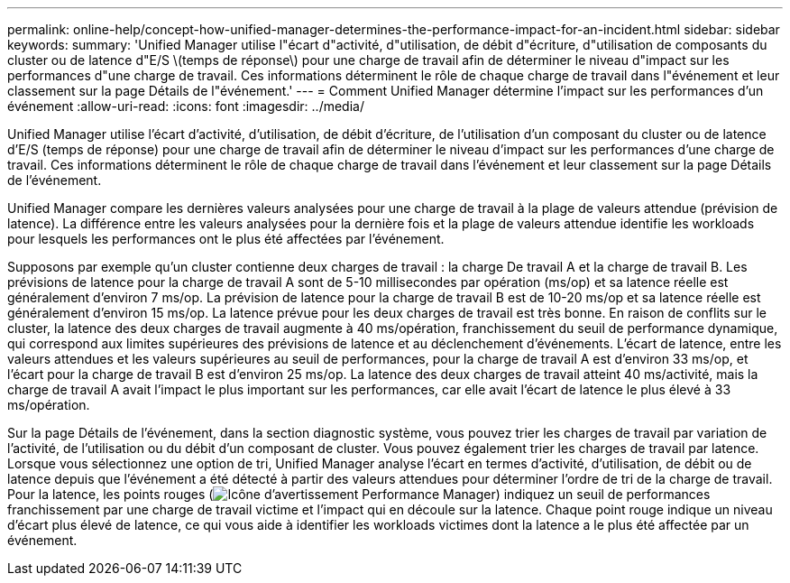 ---
permalink: online-help/concept-how-unified-manager-determines-the-performance-impact-for-an-incident.html 
sidebar: sidebar 
keywords:  
summary: 'Unified Manager utilise l"écart d"activité, d"utilisation, de débit d"écriture, d"utilisation de composants du cluster ou de latence d"E/S \(temps de réponse\) pour une charge de travail afin de déterminer le niveau d"impact sur les performances d"une charge de travail. Ces informations déterminent le rôle de chaque charge de travail dans l"événement et leur classement sur la page Détails de l"événement.' 
---
= Comment Unified Manager détermine l'impact sur les performances d'un événement
:allow-uri-read: 
:icons: font
:imagesdir: ../media/


[role="lead"]
Unified Manager utilise l'écart d'activité, d'utilisation, de débit d'écriture, de l'utilisation d'un composant du cluster ou de latence d'E/S (temps de réponse) pour une charge de travail afin de déterminer le niveau d'impact sur les performances d'une charge de travail. Ces informations déterminent le rôle de chaque charge de travail dans l'événement et leur classement sur la page Détails de l'événement.

Unified Manager compare les dernières valeurs analysées pour une charge de travail à la plage de valeurs attendue (prévision de latence). La différence entre les valeurs analysées pour la dernière fois et la plage de valeurs attendue identifie les workloads pour lesquels les performances ont le plus été affectées par l'événement.

Supposons par exemple qu'un cluster contienne deux charges de travail : la charge De travail A et la charge de travail B. Les prévisions de latence pour la charge de travail A sont de 5-10 millisecondes par opération (ms/op) et sa latence réelle est généralement d'environ 7 ms/op. La prévision de latence pour la charge de travail B est de 10-20 ms/op et sa latence réelle est généralement d'environ 15 ms/op. La latence prévue pour les deux charges de travail est très bonne. En raison de conflits sur le cluster, la latence des deux charges de travail augmente à 40 ms/opération, franchissement du seuil de performance dynamique, qui correspond aux limites supérieures des prévisions de latence et au déclenchement d'événements. L'écart de latence, entre les valeurs attendues et les valeurs supérieures au seuil de performances, pour la charge de travail A est d'environ 33 ms/op, et l'écart pour la charge de travail B est d'environ 25 ms/op. La latence des deux charges de travail atteint 40 ms/activité, mais la charge de travail A avait l'impact le plus important sur les performances, car elle avait l'écart de latence le plus élevé à 33 ms/opération.

Sur la page Détails de l'événement, dans la section diagnostic système, vous pouvez trier les charges de travail par variation de l'activité, de l'utilisation ou du débit d'un composant de cluster. Vous pouvez également trier les charges de travail par latence. Lorsque vous sélectionnez une option de tri, Unified Manager analyse l'écart en termes d'activité, d'utilisation, de débit ou de latence depuis que l'événement a été détecté à partir des valeurs attendues pour déterminer l'ordre de tri de la charge de travail. Pour la latence, les points rouges (image:../media/opm-incident-icon-png.gif["Icône d'avertissement Performance Manager"]) indiquez un seuil de performances franchissement par une charge de travail victime et l'impact qui en découle sur la latence. Chaque point rouge indique un niveau d'écart plus élevé de latence, ce qui vous aide à identifier les workloads victimes dont la latence a le plus été affectée par un événement.
